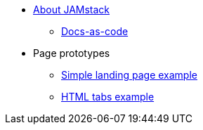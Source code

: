 * xref:index.adoc[About JAMstack]
** xref:docs-as-code.adoc[Docs-as-code]
* Page prototypes
** xref:ROOT:simple-landing-page-example.adoc[Simple landing page example]
** xref:ROOT:html-tabs-example.adoc[HTML tabs example]
// ** xref:ROOT:nav-links.adoc[Test Navigation Links]
//** xref:ROOT:couchbase-tabs.adoc[Couchbase Tabs Extension Example]
//** xref:select-an-article-to-display.adoc[Select an article to display]
//** xref:second-level-cards-test.adoc[Second level cards - Test]
//** xref:home-page-cards-test.adoc[Home page Cards - Test]
//** xref:steve-test.adoc[Home page no media queries - Test]
